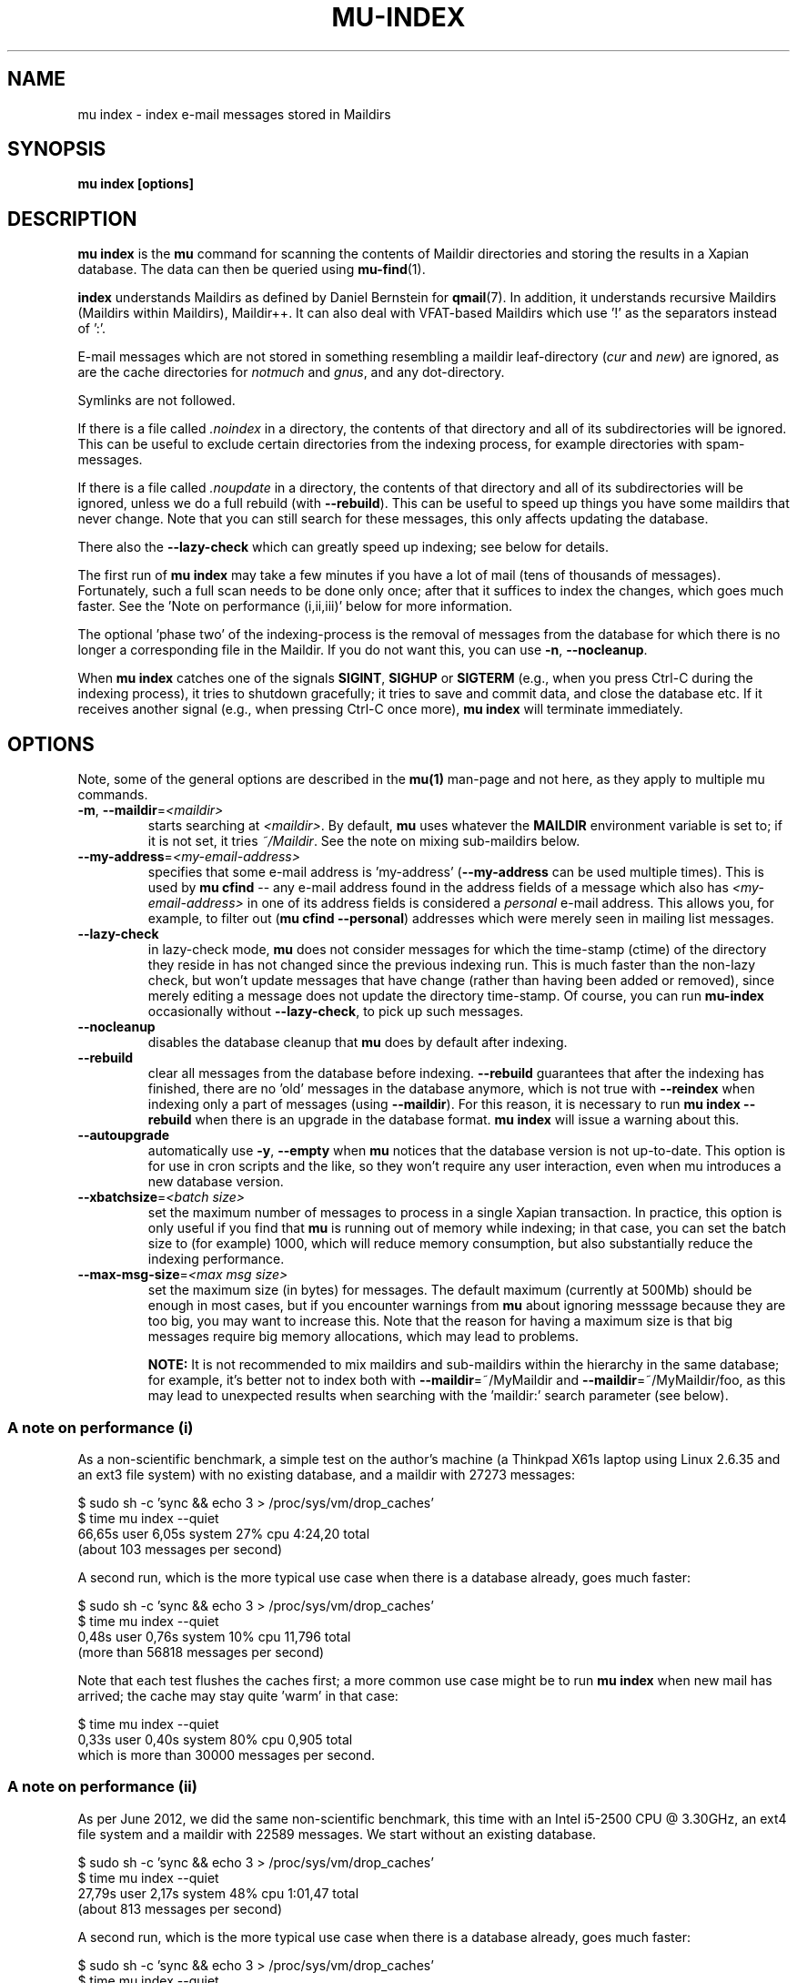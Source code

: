 .TH MU-INDEX 1 "July 2016" "User Manuals"

.SH NAME

mu index \- index e-mail messages stored in Maildirs

.SH SYNOPSIS

.B mu index [options]

.SH DESCRIPTION

\fBmu index\fR is the \fBmu\fR command for scanning the contents of Maildir
directories and storing the results in a Xapian database. The data can then be
queried using
.BR mu-find (1)\.

\fBindex\fR understands Maildirs as defined by Daniel Bernstein for
\fBqmail\fR(7). In addition, it understands recursive Maildirs (Maildirs
within Maildirs), Maildir++. It can also deal with VFAT-based Maildirs
which use '!' as the separators instead of ':'.

E-mail messages which are not stored in something resembling a maildir
leaf-directory (\fIcur\fR and \fInew\fR) are ignored, as are the cache
directories for \fInotmuch\fR and \fIgnus\fR, and any dot-directory.

Symlinks are not followed.

If there is a file called \fI.noindex\fR in a directory, the contents of that
directory and all of its subdirectories will be ignored. This can be useful to
exclude certain directories from the indexing process, for example directories
with spam-messages.

If there is a file called \fI.noupdate\fR in a directory, the contents of that
directory and all of its subdirectories will be ignored, unless we do a full
rebuild (with \fB--rebuild\fR). This can be useful to speed up things you have
some maildirs that never change. Note that you can still search for these
messages, this only affects updating the database.

There also the \fB--lazy-check\fR which can greatly speed up indexing;
see below for details.

The first run of \fBmu index\fR may take a few minutes if you have a
lot of mail (tens of thousands of messages).  Fortunately, such a full
scan needs to be done only once; after that it suffices to index the
changes, which goes much faster. See the 'Note on performance
(i,ii,iii)' below for more information.

The optional 'phase two' of the indexing-process is the removal of messages
from the database for which there is no longer a corresponding file in the
Maildir. If you do not want this, you can use \fB\-n\fR, \fB\-\-nocleanup\fR.

When \fBmu index\fR catches one of the signals \fBSIGINT\fR, \fBSIGHUP\fR or
\fBSIGTERM\fR (e.g., when you press Ctrl-C during the indexing process), it
tries to shutdown gracefully; it tries to save and commit data, and close the
database etc. If it receives another signal (e.g., when pressing Ctrl-C once
more), \fBmu index\fR will terminate immediately.

.SH OPTIONS

Note, some of the general options are described in the \fBmu(1)\fR man-page
and not here, as they apply to multiple mu commands.

.TP
\fB\-m\fR, \fB\-\-maildir\fR=\fI<maildir>\fR
starts searching at \fI<maildir>\fR. By default, \fBmu\fR uses whatever the
\fBMAILDIR\fR environment variable is set to; if it is not set, it tries
\fI~/Maildir\fR. See the note on mixing sub-maildirs below.

.TP
\fB\-\-my-address\fR=\fI<my-email-address>\fR
specifies that some e-mail address is 'my-address' (\fB\-\-my-address\fR can
be used multiple times). This is used by \fBmu cfind\fR -- any e-mail address
found in the address fields of a message which also has
\fI<my-email-address>\fR in one of its address fields is considered a
\fIpersonal\fR e-mail address. This allows you, for example, to filter out
(\fBmu cfind --personal\fR) addresses which were merely seen in mailing list
messages.

.TP
\fB\-\-lazy-check\fR
in lazy-check mode, \fBmu\fR does not consider messages for which the
time-stamp (ctime) of the directory they reside in has not changed
since the previous indexing run. This is much faster than the non-lazy
check, but won't update messages that have change (rather than having
been added or removed), since merely editing a message does not update
the directory time-stamp. Of course, you can run \fBmu-index\fR
occasionally without \fB\-\-lazy-check\fR, to pick up such messages.

.TP
\fB\-\-nocleanup\fR
disables the database cleanup that \fBmu\fR does by default after indexing.

.TP
\fB\-\-rebuild\fR
clear all messages from the database before indexing. \fB\-\-rebuild\fR
guarantees that after the indexing has finished, there are no 'old' messages
in the database anymore, which is not true with \fB\-\-reindex\fR when
indexing only a part of messages (using \fB\-\-maildir\fR). For this reason,
it is necessary to run \fBmu index \-\-rebuild\fR when there is an upgrade in
the database format. \fBmu index\fR will issue a warning about this.

.TP
\fB\-\-autoupgrade\fR
automatically use \fB\-y\fR, \fB\-\-empty\fR
when \fBmu\fR notices that the database version is not up-to-date. This option
is for use in cron scripts and the like, so they won't require any user
interaction, even when mu introduces a new database version.

.TP
\fB\-\-xbatchsize\fR=\fI<batch size>\fR
set the maximum number of messages to process in a single Xapian
transaction. In practice, this option is only useful if you find that \fBmu\fR
is running out of memory while indexing; in that case, you can set the batch
size to (for example) 1000, which will reduce memory consumption, but also
substantially reduce the indexing performance.

.TP
\fB\-\-max-msg-size\fR=\fI<max msg size>\fR
set the maximum size (in bytes) for messages. The default maximum
(currently at 500Mb) should be enough in most cases, but if you
encounter warnings from \fBmu\fR about ignoring messsage because they
are too big, you may want to increase this. Note that the reason for
having a maximum size is that big messages require big memory
allocations, which may lead to problems.

.B NOTE:
It is not recommended to mix maildirs and sub-maildirs within the hierarchy
in the same database; for example, it's better not to index both with
\fB\-\-maildir\fR=~/MyMaildir and \fB\-\-maildir\fR=~/MyMaildir/foo, as this
may lead to unexpected results when searching with the 'maildir:' search
parameter (see below).

.SS A note on performance (i)
As a non-scientific benchmark, a simple test on the author's machine (a
Thinkpad X61s laptop using Linux 2.6.35 and an ext3 file system) with no
existing database, and a maildir with 27273 messages:

.nf
 $ sudo sh -c 'sync && echo 3 > /proc/sys/vm/drop_caches'
 $ time mu index --quiet
 66,65s user 6,05s system 27% cpu 4:24,20 total
.fi
(about 103 messages per second)

A second run, which is the more typical use case when there is a database
already, goes much faster:

.nf
 $ sudo sh -c 'sync && echo 3 > /proc/sys/vm/drop_caches'
 $ time mu index --quiet
 0,48s user 0,76s system 10% cpu 11,796 total
.fi
(more than 56818 messages per second)

Note that each test flushes the caches first; a more common use case might
be to run \fBmu index\fR when new mail has arrived; the cache may stay
quite 'warm' in that case:

.nf
 $ time mu index --quiet
 0,33s user 0,40s system 80% cpu 0,905 total
.fi
which is more than 30000 messages per second.


.SS A note on performance (ii)
As per June 2012, we did the same non-scientific benchmark, this time with an
Intel i5-2500 CPU @ 3.30GHz, an ext4 file system and a maildir with 22589
messages. We start without an existing database.

.nf
 $ sudo sh -c 'sync && echo 3 > /proc/sys/vm/drop_caches'
 $ time mu index --quiet
 27,79s user 2,17s system 48% cpu 1:01,47 total
.fi
(about 813 messages per second)

A second run, which is the more typical use case when there is a database
already, goes much faster:

.nf
 $ sudo sh -c 'sync && echo 3 > /proc/sys/vm/drop_caches'
 $ time mu index --quiet
 0,13s user 0,30s system 19% cpu 2,162 total
.fi
(more than 173000 messages per second)


.SS A note on performance (iii)
As per July 2016, we did the same non-scientific benchmark, again with
the Intel i5-2500 CPU @ 3.30GHz, an ext4 file system. This time, the
maildir contains 72525 messages.

.nf
 $ sudo sh -c 'sync && echo 3 > /proc/sys/vm/drop_caches'
 $ time mu index --quiet
 40,34s user 2,56s system 64% cpu 1:06,17 total
.fi
(about 1099 messages per second).

As shown, \fBmu\fR has been getting faster with each release, even
with relatively expensive new features such as text-normalization (for
case-insensitve/accent-insensitive matching). The profiles are
dominated by operations in the Xapian database now.

.SH FILES
By default, \fBmu index\fR stores its message database in \fI~/.mu/xapian\fR;
the database has an embedded version number, and \fBmu\fR will automatically
update it when it notices a different version. This allows for automatic
updating of \fBmu\fR-versions, without the need to clear out any old
databases.

However, note that versions of \fBmu\fR before 0.7 used a different scheme,
which puts the database in \fI~/.mu/xapian\-<version>\fR. These older
databases can safely be deleted. Starting from version 0.7, this manual
cleanup should no longer be needed.

\fBmu\fR stores logs of its operations and queries in \fI<muhome>/mu.log\fR
(by default, this is \fI~/.mu/mu.log\fR). Upon startup, \fBmu\fR checks the
size of this log file. If it exceeds 1 MB, it will be moved to
\fI~/.mu/mu.log.old\fR, overwriting any existing file of that name, and start
with an empty log file. This scheme allows for continued use of \fBmu\fR
without the need for any manual maintenance of log files.

.SH ENVIRONMENT

\fBmu index\fR uses \fBMAILDIR\fR to find the user's Maildir if it has not
been specified explicitly with \fB\-\-maildir\fR=\fI<maildir>\fR. If
\fBMAILDIR\fR is not set, \fBmu index\fR will try \fI~/Maildir\fR.

.SH RETURN VALUE

\fBmu index\fR return 0 upon successful completion, and any other number
greater than 0 signals an error.

.SH BUGS

Please report bugs if you find them:
.BR https://github.com/djcb/mu/issues

.SH AUTHOR

Dirk-Jan C. Binnema <djcb@djcbsoftware.nl>

.SH "SEE ALSO"

.BR maildir (5),
.BR mu (1),
.BR mu-find (1),
.BR mu-cfind (1)
